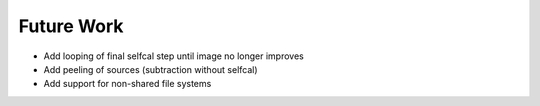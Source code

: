 .. _future_work:

Future Work
===========

* Add looping of final selfcal step until image no longer improves

* Add peeling of sources (subtraction without selfcal)

* Add support for non-shared file systems
